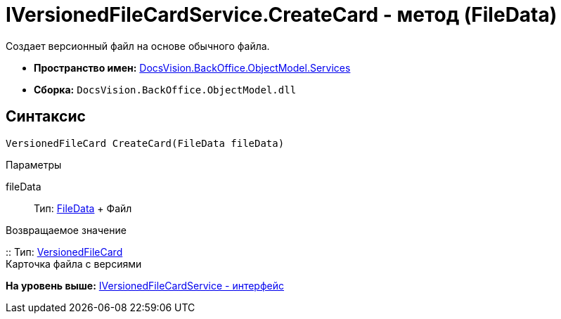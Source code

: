 = IVersionedFileCardService.CreateCard - метод (FileData)

Создает версионный файл на основе обычного файла.

* [.keyword]*Пространство имен:* xref:Services_NS.adoc[DocsVision.BackOffice.ObjectModel.Services]
* [.keyword]*Сборка:* [.ph .filepath]`DocsVision.BackOffice.ObjectModel.dll`

== Синтаксис

[source,pre,codeblock,language-csharp]
----
VersionedFileCard CreateCard(FileData fileData)
----

Параметры

fileData::
  Тип: xref:../../../Platform/ObjectManager/FileData_CL.adoc[FileData]
  +
  Файл

Возвращаемое значение

::
  Тип: xref:../../../Platform/ObjectManager/SystemCards/VersionedFileCard_CL.adoc[VersionedFileCard]
  +
  Карточка файла с версиями

*На уровень выше:* xref:../../../../../api/DocsVision/BackOffice/ObjectModel/Services/IVersionedFileCardService_IN.adoc[IVersionedFileCardService - интерфейс]
